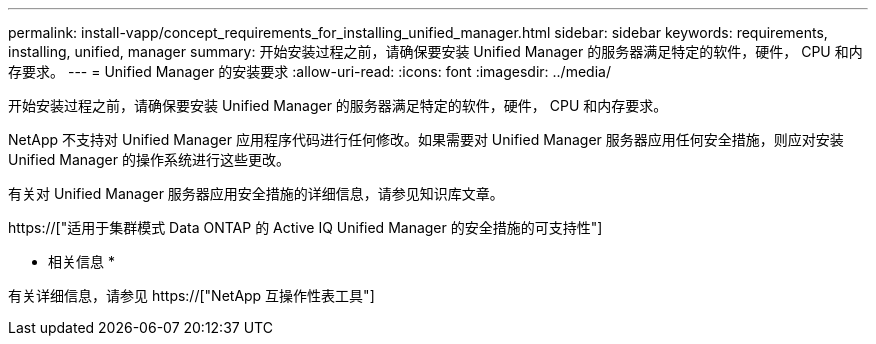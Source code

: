 ---
permalink: install-vapp/concept_requirements_for_installing_unified_manager.html 
sidebar: sidebar 
keywords: requirements, installing, unified, manager 
summary: 开始安装过程之前，请确保要安装 Unified Manager 的服务器满足特定的软件，硬件， CPU 和内存要求。 
---
= Unified Manager 的安装要求
:allow-uri-read: 
:icons: font
:imagesdir: ../media/


[role="lead"]
开始安装过程之前，请确保要安装 Unified Manager 的服务器满足特定的软件，硬件， CPU 和内存要求。

NetApp 不支持对 Unified Manager 应用程序代码进行任何修改。如果需要对 Unified Manager 服务器应用任何安全措施，则应对安装 Unified Manager 的操作系统进行这些更改。

有关对 Unified Manager 服务器应用安全措施的详细信息，请参见知识库文章。

https://["适用于集群模式 Data ONTAP 的 Active IQ Unified Manager 的安全措施的可支持性"]

* 相关信息 *

有关详细信息，请参见 https://["NetApp 互操作性表工具"]
